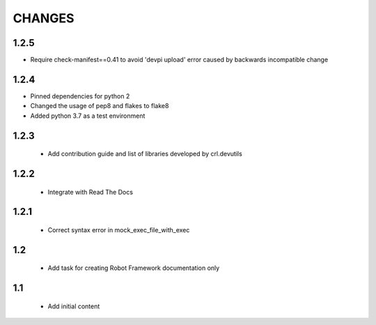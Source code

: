 .. Copyright (C) 2019, Nokia

CHANGES
=======

1.2.5
-----

- Require check-manifest==0.41 to avoid 'devpi upload' error caused
  by backwards incompatible change

1.2.4
-----

- Pinned dependencies for python 2
- Changed the usage of pep8 and flakes to flake8
- Added python 3.7 as a test environment

1.2.3
-----

 - Add contribution guide and list of libraries developed by crl.devutils

1.2.2
-----

 - Integrate with Read The Docs


1.2.1
-----

 - Correct syntax error in mock_exec_file_with_exec

1.2
---

 - Add task for creating Robot Framework documentation only

1.1
---

 - Add initial content


